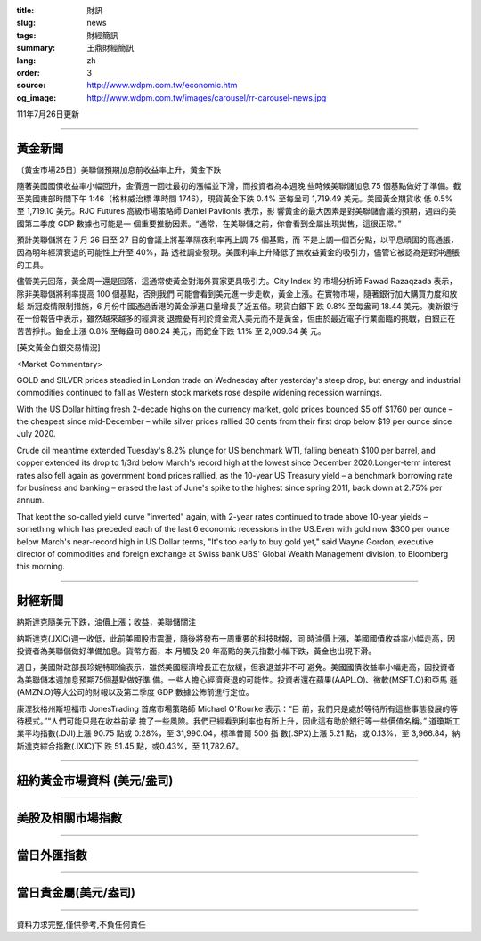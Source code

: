 :title: 財訊
:slug: news
:tags: 財經簡訊
:summary: 王鼎財經簡訊
:lang: zh
:order: 3
:source: http://www.wdpm.com.tw/economic.htm
:og_image: http://www.wdpm.com.tw/images/carousel/rr-carousel-news.jpg

111年7月26日更新

----

黃金新聞
++++++++

〔黃金市場26日〕美聯儲預期加息前收益率上升，黃金下跌

隨著美國國債收益率小幅回升，金價週一回吐最初的漲幅並下滑，而投資者為本週晚
些時候美聯儲加息 75 個基點做好了準備。截至美國東部時間下午 1:46（格林威治標
準時間 1746），現貨黃金下跌 0.4% 至每盎司 1,719.49 美元。美國黃金期貨收
低 0.5% 至 1,719.10 美元。RJO Futures 高級市場策略師 Daniel Pavilonis 表示，影
響黃金的最大因素是對美聯儲會議的預期，週四的美國第二季度 GDP 數據也可能是一
個重要推動因素。“通常，在美聯儲之前，你會看到金屬出現拋售，這很正常。”

預計美聯儲將在 7 月 26 日至 27 日的會議上將基準隔夜利率再上調 75 個基點，而
不是上調一個百分點，以平息頑固的高通脹，因為明年經濟衰退的可能性上升至 40%，路
透社調查發現。美國利率上升降低了無收益黃金的吸引力，儘管它被認為是對沖通脹
的工具。

儘管美元回落，黃金周一還是回落，這通常使黃金對海外買家更具吸引力。City Index 的
市場分析師 Fawad Razaqzada 表示，除非美聯儲將利率提高 100 個基點，否則我們
可能會看到美元進一步走軟，黃金上漲。在實物市場，隨著銀行加大購買力度和放鬆
新冠疫情限制措施，6 月份中國通過香港的黃金淨進口量增長了近五倍。現貨白銀下
跌 0.8% 至每盎司 18.44 美元。澳新銀行在一份報告中表示，雖然越來越多的經濟衰
退擔憂有利於資金流入美元而不是黃金，但由於最近電子行業面臨的挑戰，白銀正在
苦苦掙扎。鉑金上漲 0.8% 至每盎司 880.24 美元，而鈀金下跌 1.1% 至 2,009.64 美
元。











[英文黃金白銀交易情況]

<Market Commentary>

GOLD and SILVER prices steadied in London trade on Wednesday after yesterday's 
steep drop, but energy and industrial commodities continued to fall as Western 
stock markets rose despite widening recession warnings.

With the US Dollar hitting fresh 2-decade highs on the currency market, gold 
prices bounced $5 off $1760 per ounce – the cheapest since mid-December – while 
silver prices rallied 30 cents from their first drop below $19 per ounce 
since July 2020.

Crude oil meantime extended Tuesday's 8.2% plunge for US benchmark WTI, falling 
beneath $100 per barrel, and copper extended its drop to 1/3rd below March's 
record high at the lowest since December 2020.Longer-term interest rates 
also fell again as government bond prices rallied, as the 10-year US Treasury 
yield – a benchmark borrowing rate for business and banking – erased the 
last of June's spike to the highest since spring 2011, back down at 2.75% 
per annum.

That kept the so-called yield curve "inverted" again, with 2-year rates continued 
to trade above 10-year yields – something which has preceded each of the 
last 6 economic recessions in the US.Even with gold now $300 per ounce below 
March's near-record high in US Dollar terms, "It's too early to buy gold 
yet," said Wayne Gordon, executive director of commodities and foreign exchange 
at Swiss bank UBS' Global Wealth Management division, to Bloomberg this morning.


----

財經新聞
++++++++
納斯達克隨美元下跌，油價上漲；收益，美聯儲關注

納斯達克(.IXIC)週一收低，此前美國股市震盪，隨後將發布一周重要的科技財報，同
時油價上漲，美國國債收益率小幅走高，因投資者為美聯儲做好準備加息。貨幣方面，本
月觸及 20 年高點的美元指數小幅下跌，黃金也出現下滑。

週日，美國財政部長珍妮特耶倫表示，雖然美國經濟增長正在放緩，但衰退並非不可
避免。美國國債收益率小幅走高，因投資者為美聯儲本週加息預期75個基點做好準
備。一些人擔心經濟衰退的可能性。投資者還在蘋果(AAPL.O)、微軟(MSFT.O)和亞馬
遜(AMZN.O)等大公司的財報以及第二季度 GDP 數據公佈前進行定位。

康涅狄格州斯坦福市 JonesTrading 首席市場策略師 Michael O'Rourke 表示：“目
前，我們只是處於等待所有這些事態發展的等待模式。”“人們可能只是在收益前承
擔了一些風險。我們已經看到利率也有所上升，因此這有助於銀行等一些價值名稱。”
道瓊斯工業平均指數(.DJI)上漲 90.75 點或 0.28%，至 31,990.04，標準普爾 500 指
數(.SPX)上漲 5.21 點，或 0.13%，至 3,966.84，納斯達克綜合指數(.IXIC)下
跌 51.45 點，或0.43%，至 11,782.67。







         

----

紐約黃金市場資料 (美元/盎司)
++++++++++++++++++++++++++++

.. raw:: html

  <A HREF="http://www.kitco.com/connecting.html">
  <IMG SRC="http://www.kitconet.com/images/quotes_4b2.gif" BORDER="0" ALT="[Most Recent Quotes from www.kitco.com]">
  </A>

----

美股及相關市場指數
++++++++++++++++++

.. raw:: html

  <!-- TradingView Widget BEGIN -->
  <div class="tradingview-widget-container">
    <div class="tradingview-widget-container__widget"></div>
    <div class="tradingview-widget-copyright"><a href="https://tw.tradingview.com/markets/indices/" rel="noopener" target="_blank"><span class="blue-text">指數行情</span></a>由TradingView提供</div>
    <script type="text/javascript" src="https://s3.tradingview.com/external-embedding/embed-widget-market-quotes.js" async>
    {
    "title": "指數",
    "width": 770,
    "height": 450,
    "locale": "zh_TW",
    "symbolsGroups": [
      {
        "name": "美國和加拿大",
        "symbols": [
          {
            "name": "FOREXCOM:SPXUSD",
            "displayName": "標準普爾500"
          },
          {
            "name": "FOREXCOM:NSXUSD",
            "displayName": "納斯達克100指數"
          },
          {
            "name": "CME_MINI:ES1!",
            "displayName": "E-迷你 標普指數期貨"
          },
          {
            "name": "INDEX:DXY",
            "displayName": "美元指數"
          },
          {
            "name": "FOREXCOM:DJI",
            "displayName": "道瓊斯 30"
          }
        ]
      },
      {
        "name": "歐洲",
        "symbols": [
          {
            "name": "INDEX:SX5E",
            "displayName": "歐元藍籌50"
          },
          {
            "name": "FOREXCOM:UKXGBP",
            "displayName": "富時100"
          },
          {
            "name": "INDEX:DEU30",
            "displayName": "德國DAX指數"
          },
          {
            "name": "INDEX:CAC40",
            "displayName": "法國 CAC 40 指數"
          },
          {
            "name": "INDEX:SMI"
          }
        ]
      },
      {
        "name": "亞太",
        "symbols": [
          {
            "name": "INDEX:NKY",
            "displayName": "日經225"
          },
          {
            "name": "INDEX:HSI",
            "displayName": "恆生"
          },
          {
            "name": "BSE:SENSEX",
            "displayName": "印度孟買指數"
          },
          {
            "name": "BSE:BSE500"
          },
          {
            "name": "INDEX:KSIC",
            "displayName": "韓國Kospi綜合指數"
          }
        ]
      }
    ],
    "colorTheme": "light"
  }
    </script>
  </div>
  <!-- TradingView Widget END -->

----

當日外匯指數
++++++++++++

.. raw:: html

  <!-- TradingView Widget BEGIN -->
  <div class="tradingview-widget-container">
    <div class="tradingview-widget-container__widget"></div>
    <div class="tradingview-widget-copyright"><a href="https://tw.tradingview.com/markets/currencies/forex-cross-rates/" rel="noopener" target="_blank"><span class="blue-text">外匯匯率</span></a>由TradingView提供</div>
    <script type="text/javascript" src="https://s3.tradingview.com/external-embedding/embed-widget-forex-cross-rates.js" async>
    {
    "width": "100%",
    "height": "100%",
    "currencies": [
      "EUR",
      "USD",
      "JPY",
      "GBP",
      "CNY",
      "TWD"
    ],
    "isTransparent": false,
    "colorTheme": "light",
    "locale": "zh_TW"
  }
    </script>
  </div>
  <!-- TradingView Widget END -->

----

當日貴金屬(美元/盎司)
+++++++++++++++++++++

.. raw:: html 

  <A HREF="http://www.kitco.com/connecting.html">
  <IMG SRC="http://www.kitconet.com/images/quotes_7a.gif" BORDER="0" ALT="[Most Recent Quotes from www.kitco.com]">
  </A>

----

資料力求完整,僅供參考,不負任何責任
